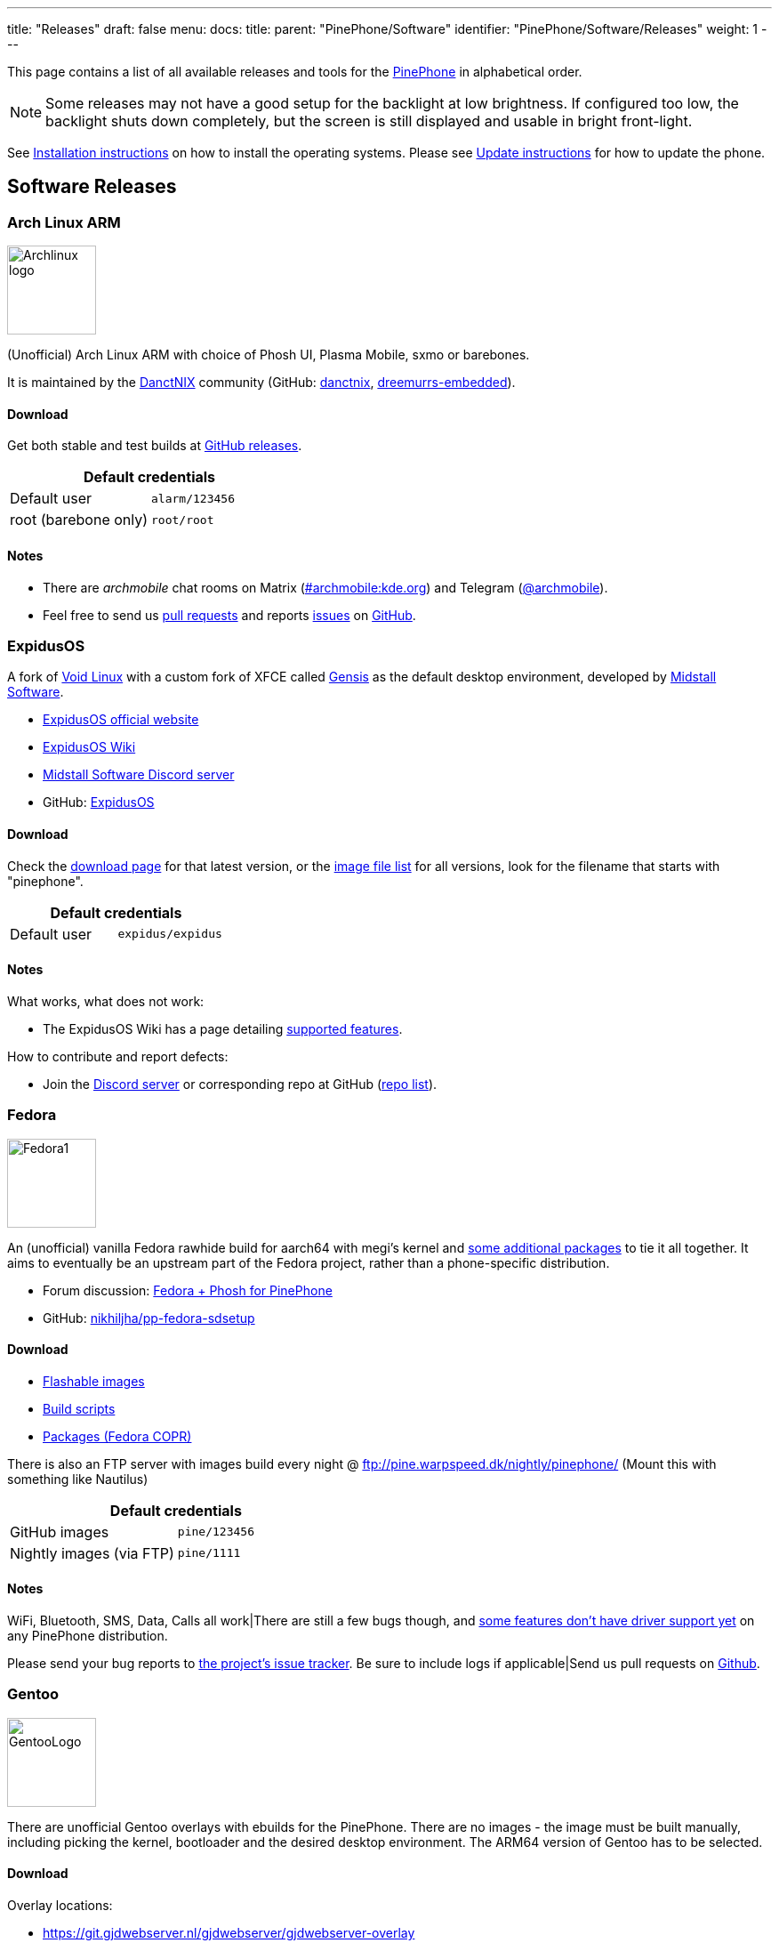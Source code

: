 ---
title: "Releases"
draft: false
menu:
  docs:
    title:
    parent: "PinePhone/Software"
    identifier: "PinePhone/Software/Releases"
    weight: 1
---

:toc:

This page contains a list of all available releases and tools for the link:/documentation/PinePhone[PinePhone] in alphabetical order.

NOTE: Some releases may not have a good setup for the backlight at low brightness. If configured too low, the backlight shuts down completely, but the screen is still displayed and usable in bright front-light.

See link:/documentation/PinePhone/Installation_instructions[Installation instructions] on how to install the operating systems. Please see link:/documentation/PinePhone/Software/Updating_instructions[Update instructions] for how to update the phone.

== Software Releases

=== Arch Linux ARM

image:/documentation/images/Archlinux-logo.png[width=100]

(Unofficial) Arch Linux ARM with choice of Phosh UI, Plasma Mobile, sxmo or barebones.

It is maintained by the https://danctnix.org/[DanctNIX] community (GitHub: https://github.com/DanctNIX/danctnix[danctnix], https://github.com/dreemurrs-embedded[dreemurrs-embedded]).

==== Download

Get both stable and test builds at https://github.com/dreemurrs-embedded/Pine64-Arch/releases[GitHub releases].

|===
2+| Default credentials

|Default user
| `alarm/123456`

|root (barebone only)
| `root/root`
|===

==== Notes

* There are _archmobile_ chat rooms on Matrix (https://matrix.to/#/#archmobile:kde.org[#archmobile:kde.org]) and Telegram (https://t.me/archmobile[@archmobile]).
* Feel free to send us https://github.com/dreemurrs-embedded/Pine64-Arch/pulls[pull requests] and reports https://github.com/dreemurrs-embedded/Pine64-Arch/issues[issues] on https://github.com/dreemurrs-embedded/Pine64-Arch[GitHub].

=== ExpidusOS

A fork of https://voidlinux.org[Void Linux] with a custom fork of XFCE called https://github.com/ExpidusOS/genesis[Gensis] as the default desktop environment, developed by https://midstall.com/[Midstall Software].

* https://expidusos.com[ExpidusOS official website]
* https://wiki.expidusos.com/index.php/Main_Page[ExpidusOS Wiki]
* https://discord.gg/GVfBF2w[Midstall Software Discord server]
* GitHub: https://github.com/ExpidusOS[ExpidusOS]

==== Download

Check the https://expidusos.com/download[download page] for that latest version, or the https://build.expidusos.com/[image file list] for all versions, look for the filename that starts with "pinephone".

|===
2+| Default credentials

|Default user
| `expidus/expidus`
|===

==== Notes

What works, what does not work:

* The ExpidusOS Wiki has a page detailing https://wiki.expidusos.com/index.php/Device:PinePhone[supported features].

How to contribute and report defects:

* Join the https://discord.gg/GVfBF2w[Discord server] or corresponding repo at GitHub (https://github.com/orgs/ExpidusOS/repositories[repo list]).

=== Fedora

image:/documentation/images/Fedora1.png[width=100]

An (unofficial) vanilla Fedora rawhide build for aarch64 with megi's kernel and https://copr.fedorainfracloud.org/coprs/njha/mobile/packages/[some additional packages] to tie it all together.
It aims to eventually be an upstream part of the Fedora project, rather than a phone-specific distribution.

* Forum discussion: https://forum.pine64.org/showthread.php?tid=9347[Fedora + Phosh for PinePhone]
* GitHub: https://github.com/nikhiljha/pp-fedora-sdsetup[nikhiljha/pp-fedora-sdsetup]

==== Download

* https://github.com/nikhiljha/pp-fedora-sdsetup/releases[Flashable images]
* https://github.com/nikhiljha/pp-fedora-sdsetup[         Build scripts]
* https://copr.fedorainfracloud.org/coprs/njha/mobile/[   Packages (Fedora COPR)]

There is also an FTP server with images build every night @ ftp://pine.warpspeed.dk/nightly/pinephone/ (Mount this with something like Nautilus)

|===
2+| Default credentials

|GitHub images
| `pine/123456`

|Nightly images (via FTP)
| `pine/1111`
|===

==== Notes

WiFi, Bluetooth, SMS, Data, Calls all work|There are still a few bugs though, and https://xnux.eu/devices/pine64-pinephone.html#toc-feature-driver-support-matrix[some features don't have driver support yet] on any PinePhone distribution.

Please send your bug reports to https://github.com/nikhiljha/pp-fedora-sdsetup/issues[the project's issue tracker]. Be sure to include logs if applicable|Send us pull requests on https://github.com/nikhiljha/pp-fedora-sdsetup/pulls[Github].

=== Gentoo

image:/documentation/images/GentooLogo.png[width=100]

There are unofficial Gentoo overlays with ebuilds for the PinePhone. There are no images - the image must be built manually, including picking the kernel, bootloader and the desired desktop environment. The ARM64 version of Gentoo has to be selected.

==== Download

Overlay locations:

* https://git.gjdwebserver.nl/gjdwebserver/gjdwebserver-overlay

==== Notes

The documentation can be found here:

* https://blog.gjdwebserver.nl/ords/f?p=107:HOME:::::ARTICLE:gentoo-on-a-pinephone
* https://blog.gjdwebserver.nl/ords/f?p=107:HOME:::::ARTICLE:gentoo-on-a-pinephone-making-it-a-usable-phone
* https://blog.gjdwebserver.nl/ords/f?p=107:HOME:::::ARTICLE:gentoo-on-a-pinephone-pro
* https://wiki.gentoo.org/wiki/User:Dr41nU/PinePhone
* https://wiki.gentoo.org/wiki/PinePhone (incomplete)

NOTE: Please consider cross-compiling the software on the computer. Long compilation times and heat production can lead to a reduced lifespan of the phone.

=== GloDroid

A fully open-source port of Android and LineageOS to the PinePhone.

GitHub: https://github.com/GloDroidCommunity/pine64-pinephone[GloDroid]

==== Download

* Releases: https://github.com/GloDroidCommunity/pine64-pinephone/releases[GloDroid]

==== Notes

Feature overview:

* Works: WiFi, screen dimming, sound, touchscreen, charging and telephony(partially) works.
* Doesn't work: Bluetooth and GPS
* See more at https://github.com/GloDroidCommunity/pine64-pinephone/issues/2[project status page]

=== Kali Linux

image:/documentation/images/Kali-logo.png[width=200]

The official Kali Nethunter images for PinePhone and PinePhone Pro have been released now. For older/unofficial releases, you can still download from the GitHub releases page. Get https://github.com/Shubhamvis98/nethunter-pinephone[Nethunter App] for your PinePhone's Kali Linux. Packet Injection is working now, use iwconfig instead of airmon-ng.

==== Download

* https://github.com/Shubhamvis98/kali-pinephone/releases[Kali Phosh Unofficial]
* https://www.kali.org/get-kali/#kali-mobile[Kali Nethunter Pro Official]

|===
2+| Default credentials

|Default user for Unofficial Releases
| `kali/8888`

|Default user for Nethunter Releases
| `kali/1234`
|===


=== LuneOS

image:/documentation/images/Luneos-logo-256.png[width=100]

LuneOS is one of the original multi-tasking OS-es that runs on Linux. Based on HP/Palm's webOS, merged with latest technology stack from LG called webOS OSE (a derivative of what LG uses on their Smart TV's), software such as Qt5 and makes use of the Yocto build system.

* https://www.webos-ports.org/wiki/Main_Page[WebOS Ports Wiki]
* https://webos-ports.org/wiki/Pinephone_Info[WebOS-Ports Wiki's Pinephone page]
* GitHub: https://github.com/webOS-ports[WebOS Ports]

==== Download

* LuneOS Preview images: https://github.com/webOS-ports/meta-pine64-luneos/releases[Downloads]

|===
2+| Default credentials

|Default user
| `root`
|===

==== Notes

In order to connect to the device using SSH/SCP via WiFi: You can simply connect via SSH/SCP via WiFi using the PinePhone's IP address on port 22.

=== Maemo Leste

image:/documentation/images/Maemoleste-logo.png[width=100]

https://en.wikipedia.org/wiki/Maemo[Maemo] is a trimmed-down version of Debian for mobile devices,
originally a collaboration between Nokia and many open source projects (the http://maemo.org/intro/[Maemo community]) before Nokia abandoned it. The more well-known devices Maemo supports are the OpenMoko and N900. The community now takes full responsibility in developing fully open source Maemo for a variety of mobile devices. You may be interested to learn more about the features in their https://leste.maemo.org/Leste_FAQ[Maemo Leste FAQ].

Maemo 8 "Leste" is an ARM64 port of https://devuan.org/[Devuan] (Debian without systemd) and runs the mainline Linux kernel.
The default user interface stack is https://en.wikipedia.org/wiki/Hildon[Hildon], https://en.wikipedia.org/wiki/X.Org_Server[Xorg], https://en.wikipedia.org/wiki/Matchbox_(window_manager)[Matchbox WM], and https://en.wikipedia.org/wiki/GTK[GTK].

==== Download

* http://maedevu.maemo.org/images/pinephone/[Maemo Leste test builds]

There is also an https://github.com/maemo-leste/image-builder[image builder], see the wiki for instructions on how to https://leste.maemo.org/Image_Builder[build a custom image]. For current status and instructions, please read their https://leste.maemo.org/PinePhone[PinePhone wiki page].

|===
2+| Default credentials

|root
| `toor`

|user
| `12345 (lockscreen)`
|===

==== Notes

Most discussion occurs at  [ircs://irc.libera.chat:6697/#maemo-leste `#maemo-leste` on `irc.libera.chat`] and https://talk.maemo.org/showthread.php?t=100192&page=60[this thread].

All other contact information is listed on the https://leste.maemo.org/Main_Page[main page] of the Maemo wiki.

Submit https://github.com/maemo-leste/bugtracker/issues[bug reports] on github.
To track known issues, you may use these search terms:
https://github.com/maemo-leste/bugtracker/issues?utf8=%E2%9C%93&q=is%3Aissue+is%3Aopen+pinephone[pinephone],
https://github.com/maemo-leste/bugtracker/issues?utf8=%E2%9C%93&q=is%3Aissue+is%3Aopen+pine64[pine64].

=== Manjaro ARM

image:/documentation/images/Manjaro-logo.svg[width=100]

Manjaro is a user-friendly Linux distribution based on the independently developed Arch operating system with the Plasma Mobile and Phosh desktop environment.

==== Download

* Phosh: https://github.com/manjaro-pinephone/phosh-dev/releases[Dev] and https://github.com/manjaro-pinephone/phosh/releases[Stable]
* Plasma Mobile: https://github.com/manjaro-pinephone/plasma-mobile-dev/releases[Dev] and https://github.com/manjaro-pinephone/plasma-mobile/releases[Stable]
* Lomiri: https://github.com/manjaro-pinephone/lomiri-dev[Dev] (unmaintained)

|===
2+| Default credentials (Only Phosh)

|Default user
| `manjaro/123456`

|root
| `root/root`
|===

==== Notes

The installation of the stable images is strongly suggested. The dev images might break frequently.

=== Mobian

image:/documentation/images/Debian-logo.png[width=100]

An unofficial https://www.debian.org[Debian] build for ARM64 running with Phosh (developed by Purism, uses Wayland instead of Xorg).
The base system is pure Debian, with only the GUI applications and a few others (ModemManager, WiFi chip firmware) being built from modified sources (as well as the kernel and u-boot).
Current version is Debian Bookworm.

==== Download

* https://images.mobian.org/pinephone/[Images]

NOTE: Tow-Boot is required to be able to boot the images, see https://wiki.mobian-project.org/doku.php?id&#61;install-linux[here]!

|===
2+| Default credentials

|Default user
| `mobian/1234`
|===

==== Notes

The development is work in progress. See https://gitlab.com/mobian1/devices/pinephone-support[pinephone-support] for further information. The Mobian wiki can be found https://wiki.mobian-project.org/[here].

In order to connect to the device using SSH/SCP via WiFi, you need to install SSH on the device. You can do this by executing the following in a shell: "sudo apt-get install ssh", afterwards you can connect via SSH/SCP via WiFi using the PinePhone's IP address on port 22.

=== Multi-distro demo image

WARNING: This is a demo image for testing different operating systems before installing a regular image. Attempting to use this image productively is highly discouraged. The kernel is shared across the different operating systems and is not updated.

This image allow users to try many Linux distributions easily, without having to figure out how to flash them individually and juggle with many microSD cards. Also called megi's 15-in-1 multi boot image.

* Main page: https://xnux.eu/p-boot-demo/
* Git repo: https://megous.com/git/pinephone-multi-boot/
* Forum discussion: https://forum.pine64.org/showthread.php?tid=11347[15-distro multi-boot image for Pinephone]

==== Download

*Update 2022-01-26, using megi's kernel 5.16.2*

DD image to SD card and boot. This image is for 16GiB or larger SD cards, also works if flashed to eMMC.

This is also a good build for charging depleted battery. Just boot up this build with power supply connected, keep the PinePhone charging for 3 hours at power down stage.

For more info on this build, please visit its entry the "News" section of its https://xnux.eu/p-boot-demo/[web page].

* https://dl.xnux.eu/p-boot-multi-2022-01-26.torrent[Download torrent file from author's website]
* http://dl.xnux.eu/p-boot-multi-2022-01-26/[Download img.zst from author's website] (speed limited to 512KiB/s)
* http://mirror.uxes.cz/dl.xnux.eu/[Download torrent and img.zst from discord user uxes' mirror]
** *File name:* multi.img.zst
** *SHA-256:* 39915b9d2aa2f33fd78552ac9a0e665c4aef97dd68a9f9a6c76f9fa2f0ac049e
** *File Size:* 6.9GiB

Due to its size, download though torrent is suggested by the author on its main page.

|===
2+| Default credentials

|General
| `1111`

|sxmo
| `user/1111`

|Manjaro
| seems to insist on `123456`
|===

==== Notes

[NOTE]

==== 

 Note about zstd) archive file (`.zst`):

On Linux, you may install or compile `zstd`, then write the image to SD card by piping `zstdcat` and `dd`. See the "Installation" section of its https://xnux.eu/p-boot-demo/[web page] for command examples.

On Windows, instead of the offical https://github.com/facebook/zstd[zstd] command line program, you may use https://github.com/mcmilk/7-Zip-zstd[7-zip-zstd]. Different installation method is provided in their README. Install 7-Zip-zstd / zstd, extract the disk image file (`.img`) from the zstd archive, and flash with tools like https://sourceforge.net/projects/win32diskimager/[Win32 Disk Imager].

==== 

Also see link:/documentation/PinePhone/Installation_instructions[Installation instructions].

=== Nemo Mobile

image:/documentation/images/nemo_mobile.png[width=100]

Nemo Mobile is the open source build of Sailfish OS with a open source UI called http://nemomobile.net/glacier-home/[Glacier], http://nemomobile.net/pages/Hello_manjaro/[based on Manjaro].

==== Download

https://img.nemomobile.net/2022.05/Manjaro-ARM-nemomobile-pinephone-0.9.img.xz[Image]

|===
2+| Default credentials

|Default user
| `manjaro/123456`

|root
| `root/root`
|===

==== Notes

The website of the Nemo Mobile UX Team can be found https://nemomobile.net/[here]. Please report bugs regarding the Nemo Mobile UI as https://github.com/nemomobile-ux/main/issues[GitHub issue].

=== NixOS

image:/documentation/images/NixOS.webp[width=100]

NixOS is a Linux distribution built on top of the Nix package manager using declarative configuration to allow reliable system upgrades.

==== Download

There is a guided installer by the https://mobile.nixos.org/devices/pine64-pinephone.html[Mobile NixOS] project available. An installer image that can be flashed to a sdcard can be downloaded from the https://hydra.nixos.org/job/mobile-nixos/unstable/installer.pine64-pinephone[Hydra build instance].

Users that want to build a local image, are expected to follow the instructions in the https://mobile.nixos.org/getting-started.html[Getting Started page],
and https://mobile.nixos.org/devices/pine64-pinephone.html[Project's device page].

==== Notes

Project home page: https://mobile.nixos.org/[Mobile NixOS]

=== OpenMandriva Lx

image:/documentation/images/Oma-logo-22042013_300pp.png[width=100]

OpenMandriva Lx with Plasma Mobile as UI.

==== Download

The official image can be found https://sourceforge.net/projects/openmandriva/files/release/4.2/RC/Pinephone/[at sourceforge.net].
See https://www.openmandriva.org/en/news/article/openmandriva-lx-4-3-rc-available-for-testing[here] for the offical announcement.

==== Notes

NOTE: This image is solely for testing purposes.

=== openSUSE

image:/documentation/images/SLEM-OS-logo.png[width=100]

Our images use the same https://en.opensuse.org/Portal:Tumbleweed[openSUSE Tumbleweed] base as our desktop images,
except what needs to be changed for the PinePhone.
The images include _zypper_ (RPM) as the default package manager,
and have access to virtually the same (open source) software as our desktop repositories,
thanks to the https://en.opensuse.org/Portal:Factory[Factory] ports.
Using https://en.opensuse.org/SDB:DNF[dnf] is possible, if preferred.

==== Download

* https://download.opensuse.org/repositories/devel:/ARM:/Factory:/Contrib:/PinePhone/images/openSUSE-Tumbleweed-ARM-PHOSH-pinephone.aarch64.raw.xz[Phosh] / https://download.opensuse.org/repositories/devel:/ARM:/Factory:/Contrib:/PinePhone/images/openSUSE-Tumbleweed-ARM-PHOSH-pinephone.aarch64.raw.xz.sha256[SHA-256] / https://download.opensuse.org/repositories/devel:/ARM:/Factory:/Contrib:/PinePhone/images/openSUSE-Tumbleweed-ARM-PHOSH-pinephone.aarch64.raw.xz.sha256.asc[SHA-256 Signature]
* https://download.opensuse.org/repositories/devel:/ARM:/Factory:/Contrib:/PinePhone/images/openSUSE-Tumbleweed-ARM-PLAMO-pinephone.aarch64.raw.xz[Plasma Mobile] / https://download.opensuse.org/repositories/devel:/ARM:/Factory:/Contrib:/PinePhone/images/openSUSE-Tumbleweed-ARM-PLAMO-pinephone.aarch64.raw.xz.sha256[SHA-256] / https://download.opensuse.org/repositories/devel:/ARM:/Factory:/Contrib:/PinePhone/images/openSUSE-Tumbleweed-ARM-PLAMO-pinephone.aarch64.raw.xz.sha256.asc[SHA-256 Signature]

To verify the images you need to import https://build.opensuse.org/projects/devel:ARM:Factory:Contrib:PinePhone/public_key[our GPG key].
Keep on mind that the first boot may stay on black screen for about a minute - consequent boots should be faster.

You can find install instructions at https://en.opensuse.org/HCL:PinePhone#Installing_openSUSE_in_a_Pinephone[this section] in the openSUSE Wiki.

|===
2+| Default credentials

|Default user
| `pine/1234`

|root
| `root/linux`
|===

==== Notes

You can find all information about the releases of the project https://gitlab.com/slem.os/slem.os/-/blob/master/CHANGELOG.md[here].
Detailed information, tips and troubleshooting suggestions are also provided at https://en.opensuse.org/HCL:PinePhone[the openSUSE Wiki].
You will also find information in our wiki on how to report issues (Contributing section).

=== postmarketOS

image:/documentation/images/PostmarketOS_logo.png[width=100]

postmarketOS extends https://www.alpinelinux.org/[Alpine Linux] to run on smartphones and other mobile devices.
It offers various user interfaces (Phosh, Plasma Mobile, Sxmo, Plasma Desktop, Gnome 3, Kodi, XFCE4 and others).

==== Download

https://postmarketos.org/download/[Download page]

|===
2+| Default credentials

|Test images user
| `user/147147`
|===

==== Notes

As of writing, official images are provided with Phosh, Plasma Mobile and Sxmo.
The official images come in two flavors, either as a test image to try out postmarketOS, or with the installer.

When using the installer images (recommended), it is possible to:

* encrypt the installation
* install from the SD card to eMMC

Power users may also create their own image with the distribution's install and development tool `pmbootstrap`.

See the https://wiki.postmarketos.org/wiki/PINE64_PinePhone_(pine64-pinephone)[pine64-pinephone] page of the postmarketOS wiki for details.

	
=== Rhino Linux ===

Rhino Linux is an Ubuntu-based distribution that uses the rolling-release model by tracking the devel` branch of repositories. The port is currently maintained by Oren Klopfer (oklopfer).
	
Tow-Boot is required for installing Rhino Linux. Instructions for installing Tow-Boot to the PinePhone can be found https://tow-boot.org/devices/pine64-pinephoneA64.html[here]. After Tow-Boot has been installed to your device, Rhino Linux installation just requires flashing the `.img.xz` to an SD or the eMMC.

==== Download ====

https://rhinolinux.org/download.html[Rhino Linux Downloads] (select Pine64 on the dropdown)

|===
2+| Default credentials
	
| Default user
| `rhino`/`1234`
|===
	
==== Notes ====
	
Foundational to the distribution is https://pacstall.dev[Pacstall], a Debian-based user repository inspired by the AUR. Additionally, RL comes with https://rhinolinux.org/unicorn/[Unicorn], a custom modified version of XFCE with various modernizations and improvements, including auto-rotation for mobile devices.
	
https://discord.gg/reSvc8Ztk3[Discord] - https://matrix.to/#/#rolling-rhino-remix:matrix.org[Matrix] - https://github.com/rhino-linux[GitHub] - https://rhinolinux.org/wiki.html[Wiki]

=== Sailfish OS

image:/documentation/images/SailfishOS_logo.png[width=100]

https://sailfishos.org/[Sailfish OS] is a Linux-based operating system based on open source projects such as https://wiki.merproject.org/wiki/Main_Page[Mer], and a closed source UI based on https://sailfishos.org/wiki/Lipstick[Lipstick].

* https://wiki.merproject.org/wiki/Adaptations/PinePhone64[PinePhone Wiki Page] on Mer Wiki, for both Nemo Mobile and Sailfish OS.
* https://gitlab.com/pinephone-sailfish-os/linux-kernel/[Linux kernel config repo]
* https://gitlab.com/sailfishos-porters-ci/dont_be_evil-ci/[Sailfish OS repo]

==== Download

*Flashing script*

The Sailfish OS image is built on Gitlab CI. The latest image can be installed using the https://raw.githubusercontent.com/sailfish-on-dontbeevil/flash-it/master/flash-it.sh[flashing script].

The script downloads the image and bootloader from the CI, extracts everything and burns it onto the SD card.

NOTE: The script will format and erase the SD card!

Instructions:

. Download the flashing script
. Insert a microSD card in your device
. Make the script executable: `chmod +x flash-it.sh`
. Verify that you have the `bsdtar` package installed
. Execute it: `./flash-it.sh`
. Follow the instructions. Some commands in the script require root permissions (for example: mounting and flashing the SD card).

When asked where to flash, type 'raw' and it will build the image on your computer. Otherwise define the path */dev/[...]*. to flash to card or internal emmc.

*username/password*

Set PIN on initialization.

==== Notes

* Sometimes the first run stalls before the tutorial. Reboot and it will start from setting the security pin.
* The homescreen may be locked unless you boot with a sim card inserted. An old expired sim will do. *If you do not have a SIM card on hands, do NOT set a security code on first boot.*
* When a screen with a loading circle is displayed, just left/right swipe it away.
* If you're not familiar with Sailfish OS, pay attention to the tutorial - the interface works great, but is not immediately obvious. If you are familiar with it, you can skip the tutorial by touching all 4 corners starting top left.

*What works, what does not work*

See the https://wiki.merproject.org/wiki/Adaptations/PinePhone64#Hardware_Support[Hardware Support section] on the Mer Wiki's PinePhone Page.

There is a limited selection of apps available from the Jolla store, the vast majority are hosted on openrepos.net. If the Storeman app for openrepos is not preinstalled, download the RPM and click to install.

*How to contribute and report defects*

See the documentation wiki at https://github.com/sailfish-on-dontbeevil/documentation/wiki[the github project] for help and links.

See the https://wiki.merproject.org/wiki/Adaptations/PinePhone64#Installation[Installation section] on the Mer Wiki's PinePhone Page for compile, build and development.

Git repo links are at the top of this OS section. other repos that may be helpful:

* https://github.com/sailfish-on-dontbeevil[GitHub project page]
* https://github.com/sailfish-on-dontbeevil/flash-it[the repo of the flash-it.sh flashing script]
* https://build.merproject.org/project/show/nemo:devel:hw:pine:dontbeevil[Mer Open Build Service page] (https://forum.sailfishos.org/t/changes-needed-to-merge-the-project-names-to-sailfish-os/1672[Mer is being assimilated into Sailfish OS] and https://forum.sailfishos.org/t/obs-shut-down-and-next-steps/1814[OBS is shutting down], also see https://specs.openstack.org/openstack/fuel-specs/specs/7.0/replace-obs.html[OpenStack is replacing OBS with another build system based on Jenkins], if it's related, even OBS come back under Sailfish OS, it will be different.)

See the https://sailfishos.org/wiki/Collaborative_Development#Reporting_issues[Sailfish OS wiki] for links to their forum, as well as info required when reporting an issue. See the https://sailfishos.org/wiki/SailfishOS[Sailfish OS wiki main page] for options to contribute to Sailfish OS.

*Notes*

OTA is supported: `zypper refresh && zypper update` as root (`devel-su` to get root access). Things that need reflash are bootloader specific at the moment. If improvements like link:/documentation/PinePhone/Software/Crust[Crust] or changes of partition layout are added, then you need to reflash.

=== SkiffOS

image:/documentation/images/SkiffOS-Icon-1.png[width=100]

Minimal in-memory cross-compiled OS optimized for hosting multiple in parallel Docker containers. Provides the reliability of firmware with the ease-of-use of package managers.

==== Download

The repository and instructions can be found https://github.com/skiffos/SkiffOS/tree/master/configs/pine64/phone[here].

==== Notes

Upgrade over-the-air via a simple rsync script, or copying 3 files.

Uses the http://buildroot.org[Buildroot] cross-compilation tool for support for all Pine64 boards.

Use configuration packages to configure distro:

[cols="1,1"]
|===
|Package
|Distro

| core/pinephone_neon 
| KDE Neon via Ubuntu repositories

| core/pinephone_nixos
| Nixos Mobile

| core/pinephone_gentoo
| Gentoo with Link-time Optimization & KDE Mobile or Phosh

| core/pinephone_ubports
| Ubuntu Ports for PinePhone

| core/pinephone_manjaro_kde
| Manjaro for PinePhone: KDE variant

| core/pinephone_manjaro_phosh
| Manjaro for PinePhone: Phosh variant

| core/pinephone_manjaro_lomiri
| Manjaro for PinePhone: Lomiri variant
|===

The boot-up OS is upgraded independently from the containers.

=== Slackware

https://arm.slackware.com/[Slackware] is the world's oldest actively developed Linux distribution, providing a modern user land (applications) and Linux Kernel, within a more classic Unix Operating System environment.

==== Download

* http://dl.fail.pp.ua/slackware/images/pinephone/

==== Notes

Discussion: https://forum.pine64.org/showthread.php?tid=12181&highlight=slackware+pinephone[Thread]

=== Ubuntu Touch

image:/documentation/images/Ubports-logo.png[width=100]

A Mobile Version of the Ubuntu Operating System made and maintained by the UBports Community. The port is currently maintained by Oren Klopfer (oklopfer).
	
NOTE: Tow-Boot is required for installing the latest version of Ubuntu Touch (20.04) on the PinePhone. Instructions for installing Tow-Boot to the PinePhone can be found https://tow-boot.org/devices/pine64-pinephoneA64.html[here]. 
	
Installation instructions can be found at https://ubports.com/en/blog/ubports-news-1/post/pinephone-and-pinephone-pro-3889[this UBports post]. After Tow-Boot has been installed to your device, Ubuntu Touch installation just requires flashing the _.img.xz_ to an SD or the eMMC.

==== Download

* https://gitlab.com/ook37/pinephone-pro-debos/-/releases[UBports 20.04 PinePhone Latest Releases]
* https://devices.ubuntu-touch.io/device/pinephone/release/focal[UBports PinePhone Device Info]

|===
2+| Default credentials

|Default user
| Set during boot

| root
| `phablet`/`1234`
|===

==== Notes

Scroll down to the middle of https://gitlab.com/ook37/pinephone-pro-debos/[the GitLab project page], or directly here https://devices.ubuntu-touch.io/device/pinephone/release/focal/#deviceOverview[at the UBports website] to see which features work.
	
Contributions and bug reports can be made at the https://gitlab.com/ook37/pinephone-pro-debos/[UBports PinePhone GitLab page]. See https://ubports.com/foundation/sponsors[UBports website] for how to donate.

== Tools

There are software tools, that can be booted on the PinePhone.

=== JumpDrive

JumpDrive can be used to flash the eMMC (and the microSD card), see link:/documentation/PinePhone/Installation_instructions#Using_JumpDrive[Installation instructions].

See https://github.com/dreemurrs-embedded/Jumpdrive/releases for the latest image.
Make sure to download the "PinePhone" image and to unpack the archive before flashing.

=== Tow-Boot

Tow-Boot is a more user-friendly distribution of U-Boot. Can also mount internal storage as USB Mass Storage by holding the volume up button at startup before and during the second vibration and the LED will turn blue if done successfully.

See https://github.com/Tow-Boot/Tow-Boot/releases for the latest image.
Make sure to download the image with pinephoneA64 in the name.

== Hardware test build

WARNING: The factorytest image for hardware testing appears to be no longer maintained.

On the Braveheart model, there was a postmarketOS based basic Factory Test OS pre-installed on the eMMC. The developer Martijn Braam from postmarketOS has improved the functionality of the image considerably later. Since the 20200501 version, it is able to test all the hardware. It also includes functionality to install a new OS to the eMMC when using with an test image that includes that OS image. The downloadable image just does the hardware tests. Do not flash eMMC to test your device, just flash it to microSD and test from there. New versions are distributed as part of the postmarketOS distribution.

NOTE: The magnetometer test will fail on the new Beta Edition, as the factory image wasn't updated for it yet.

Links:

* https://images.postmarketos.org/pinephone/[Software Images] (*NOTE:* Link is is broken) (download the latest one named like pine-pinephone-yyyyMMdd-factorytestX.img.xz)
* https://gitlab.com/MartijnBraam/factorytest[Git repo]
* https://gitlab.com/MartijnBraam/factorytest/-/blob/master/README.rst[Documentation]

== Historic factory builds

These are different operating system builds that was preloaded in the factory with testing utility.

Download the build, extract the image and dd it to a 8 GB or larger microSD card, then insert it into the PinePhone.
After power up or reboot, you may perform and complete the test routine, or apply the build from microSD card to eMMC.

All the download links below are direct download from pine64.org.

WARNING: These images are for testing purposes only. If you are looking for an up-to-date image please select one from the
software releases section instead.

[cols="1,1,1,1"]
|===
|Distribution
|Download Link
|File Size
|MD5

| Beta Edition
| https://files.pine64.org/os/PinePhone/BetaEdition/pine64-pinephone-plamo-beta-factorytest.img.xz[pine64-pinephone-plamo-beta-factorytest.img.xz]
| 1.78GB
| `f16bce93504a52217540ac886863a418`

| Mobian
| https://files.pine64.org/os/PinePhone/Mobian/pine64-pinephone-20201207-factorytest-mobian.img.xz[pine64-pinephone-20201207-factorytest-mobian.img.xz]
| 1.41GB
| `015be381ff4e650a7fca6d4eaa90d63d`

| KDE
| https://files.pine64.org/os/PinePhone/KDE/pine64-pinephone-20201208-factorytest-kde.img.xz[pine64-pinephone-20201208-factorytest-kde.img.xz]
| 2.28GB
| `32979ff17b5ec4d358ce99f1aff0c77c`

| Manjaro
| https://files.pine64.org/os/PinePhone/Manjaro/pine64-pinephone-20201013-manjaro-stable-20201018-factory56.img.xz[pine64-pinephone-20201013-manjaro-stable-20201018-factory56.img.xz]
| 1.04GB
| `4edfd4dceaefdd32a3417c1727161c29`

| postmarketOS
| https://files.pine64.org/os/PinePhone/PostMarketOS/pine64-pinephone-20200726-phosh-v20.05-factory.img.xz[pine64-pinephone-20200726-phosh-v20.05-factory.img.xz]
| 517MB
| `244093be2f6d728fcbd1d29114607727`

| Ubuntu Touch
| https://files.pine64.org/os/PinePhone/UBPorts/PinePhone-flasher-ubuntu-7b.img.gz[PinePhone-flasher-ubuntu-7b.img.gz]
| 1.05GB
| `2d7f5271e7a281db8f1b1219bedbe131`
|===

== Further Releases

=== Apache NuttX RTOS

https://nuttx.apache.org/docs/latest[Apache NuttX RTOS] is a Real-Time Operating System that supports PinePhone

* https://nuttx.apache.org/docs/latest/platforms/arm/a64/boards/pinephone/index.html[Apache NuttX RTOS on PINE64 PinePhone]

=== Sculpt Operating System (Genode OS Framework)

https://genode.org/news/sculpt-os-release-23.04[Sculpt OS since version 23.04] supports PinePhone.

Ready-to-use system image available on the https://genode.org/download/sculpt[download page].

== Installing other ARM64 distributions

Other ARM64 distributions might be installed as well, however this requires some tinkering and may not work well.

[NOTE]
====
Distributions not on this page may not even boot after you follow this section. In the best case, they will be barely usable.
This is more for fun, or if you would like to port a new distribution to the PinePhone.
====

General steps:

. Create a boot partition (from 4 MB to about 252 MB) and a root partition (from the end of boot to the end of the card) filesystem on the SD card.
. Format the boot partition with vfat, and the root partition with a supported filesystem like ext4 or f2fs.
. Extract the root filesystem from your distribution's ARM image into the root filesystem on the SD card. Do not copy the partition, copy the files instead (in archive mode, like `rsync -ar`).
. Edit `/etc/fstab` to match your partitions.
. Grab megi's kernel from https://xff.cz/kernels/, Follow the instructions in the https://xff.cz/kernels/README[README], which involves copying the kernel modules into the SD card rootfs, and writing u-boot and the bootloader.

If you would like to see examples or specific commands for how to complete these steps, see:

* https://github.com/nikhiljha/pp-fedora-sdsetup[    an example for Fedora], current unofficial [#Fedora] release
* https://xnux.eu/howtos/install-arch-linux-arm.html[an example for Arch Linux] by megi

== Other Resources

Other software information

* https://linux-sunxi.org/Main_Page[sunxi community wiki]
* https://xnux.eu/devices/pine64-pinephone.html[megi's feature/driver support matrix]
* https://megous.com/dl/tmp/README.bootui[megi bootUI notes (for dualbooting/multibooting)] see demonstration https://www.youtube.com/watch?v=ZL1GREqoqx8[on YouTube]
* https://github.com/ayufan-pine64/boot-tools[ayufan boot tools]

Other

* https://www.pine64.org/2020/01/24/setting-the-record-straight-pinephone-misconceptions/[Pine64 blog on blobs]
* https://tuxphones.com/yet-another-librem-5-and-pinephone-linux-smartphone-comparison/[Martijn Braam Librem 5 comparison, especially covering openness/blobs]
* https://fam-ribbers.com/2019/12/28/State-of-Linux-on-mobile-and-common-misconceptions.html[Bart Ribbers blog on Linux distributions and desktop environments on mobile devices]
* https://www.jeffgeerling.com/blog/2019/a2-class-microsd-cards-offer-no-better-performance-raspberry-pi[Jeff Geerling on testing microSD cards]

